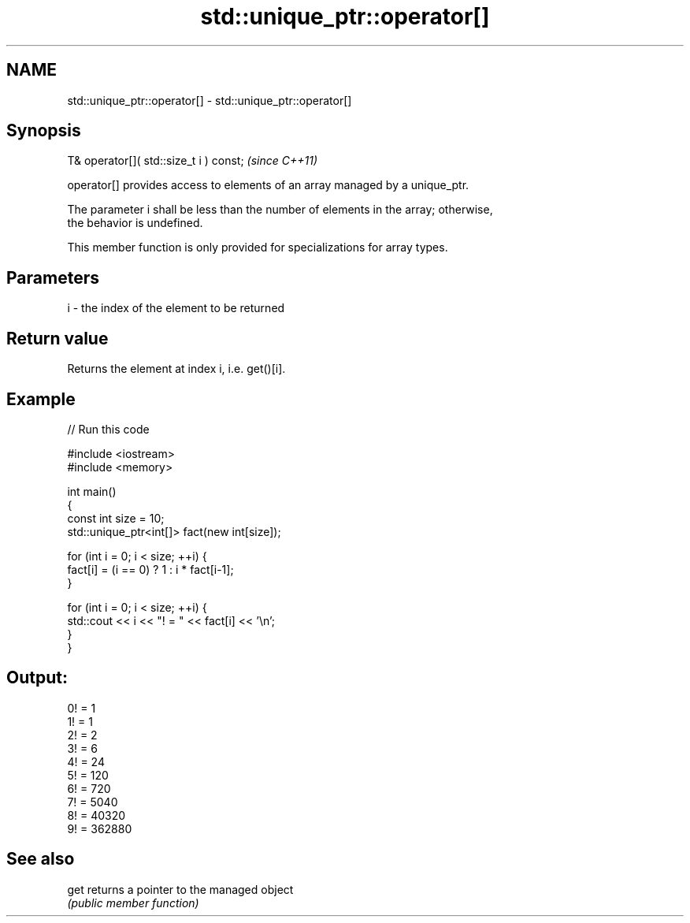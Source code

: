 .TH std::unique_ptr::operator[] 3 "2021.11.17" "http://cppreference.com" "C++ Standard Libary"
.SH NAME
std::unique_ptr::operator[] \- std::unique_ptr::operator[]

.SH Synopsis
   T& operator[]( std::size_t i ) const;  \fI(since C++11)\fP

   operator[] provides access to elements of an array managed by a unique_ptr.

   The parameter i shall be less than the number of elements in the array; otherwise,
   the behavior is undefined.

   This member function is only provided for specializations for array types.

.SH Parameters

   i - the index of the element to be returned

.SH Return value

   Returns the element at index i, i.e. get()[i].

.SH Example


// Run this code

 #include <iostream>
 #include <memory>

 int main()
 {
     const int size = 10;
     std::unique_ptr<int[]> fact(new int[size]);

     for (int i = 0; i < size; ++i) {
         fact[i] = (i == 0) ? 1 : i * fact[i-1];
     }

     for (int i = 0; i < size; ++i) {
         std::cout << i << "! = " << fact[i] << '\\n';
     }
 }

.SH Output:

 0! = 1
 1! = 1
 2! = 2
 3! = 6
 4! = 24
 5! = 120
 6! = 720
 7! = 5040
 8! = 40320
 9! = 362880

.SH See also

   get returns a pointer to the managed object
       \fI(public member function)\fP
